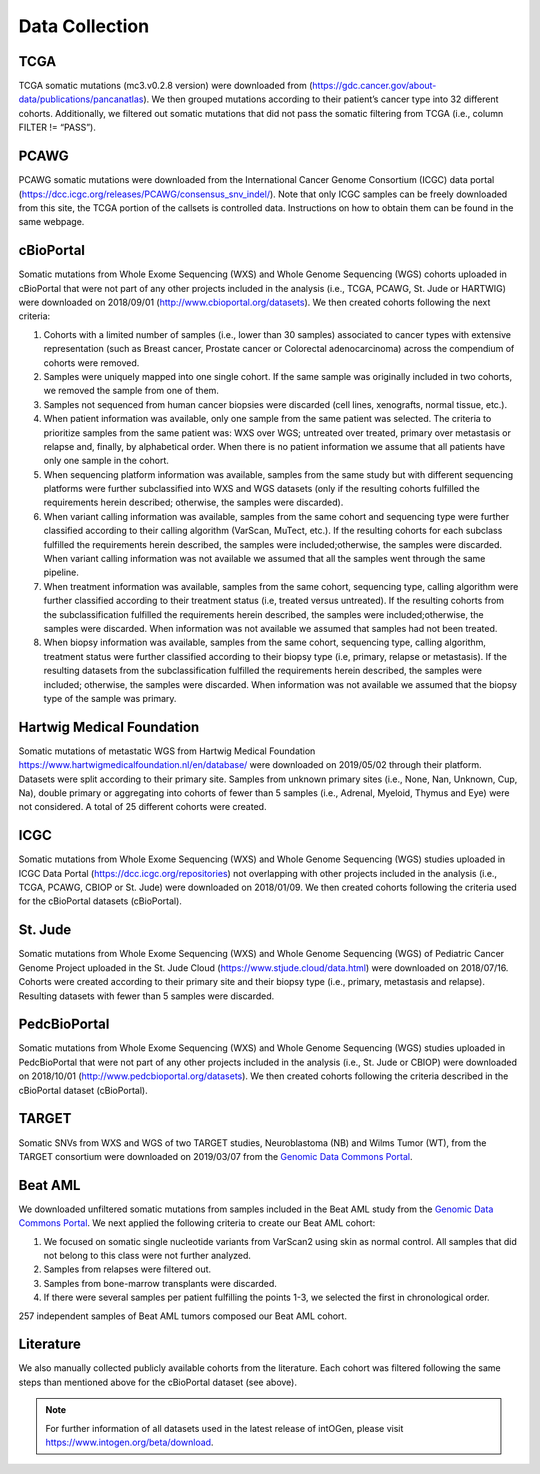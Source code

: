 Data Collection
---------------

TCGA
^^^^^

TCGA somatic mutations (mc3.v0.2.8 version) were downloaded from
(`https://gdc.cancer.gov/about-data/publications/pancanatlas <https://gdc.cancer.gov/about-data/publications/pancanatlas>`__).
We then grouped mutations according to their patient’s cancer type into
32 different cohorts. Additionally, we filtered out somatic mutations
that did not pass the somatic filtering from TCGA (i.e., column FILTER
!= “PASS”).

PCAWG
^^^^^

PCAWG somatic mutations were downloaded from the International Cancer
Genome Consortium (ICGC) data portal
(`https://dcc.icgc.org/releases/PCAWG/consensus\_snv\_indel/ <https://dcc.icgc.org/releases/PCAWG/consensus_snv_indel/>`__).
Note that only ICGC samples can be freely downloaded from this site, the
TCGA portion of the callsets is controlled data. Instructions on how to
obtain them can be found in the same webpage.

cBioPortal
^^^^^^^^^^

Somatic mutations from Whole Exome Sequencing (WXS) and Whole Genome
Sequencing (WGS) cohorts uploaded in cBioPortal that were not part of
any other projects included in the analysis (i.e., TCGA, PCAWG, St. Jude
or HARTWIG) were downloaded on 2018/09/01 (http://www.cbioportal.org/datasets).
We then created cohorts following the next criteria:

1. Cohorts with a limited number of samples (i.e., lower than 30 samples) associated to cancer types with extensive representation (such as Breast cancer, Prostate cancer or Colorectal adenocarcinoma) across the compendium of cohorts were removed.

2. Samples were uniquely mapped into one single cohort. If the same sample was originally included in two cohorts, we removed the sample from one of them.

3. Samples not sequenced from human cancer biopsies were discarded (cell lines, xenografts, normal tissue, etc.).

4. When patient information was available, only one sample from the same patient was selected. The criteria to prioritize samples from the same patient was: WXS over WGS; untreated over treated, primary over metastasis or relapse and, finally, by alphabetical order. When there is no patient information we assume that all patients have only one sample in the cohort.

5. When sequencing platform information was available, samples from the same study but with different sequencing platforms were further subclassified into WXS and WGS datasets (only if the resulting cohorts fulfilled the requirements herein described; otherwise, the samples were discarded).

6. When variant calling information was available, samples from the same cohort and sequencing type were further classified according to their calling algorithm (VarScan, MuTect, etc.). If the resulting cohorts for each subclass fulfilled the requirements herein described, the samples were included;otherwise, the samples were discarded. When variant calling information was not available we assumed that all the samples went through the same pipeline.

7. When treatment information was available, samples from the same cohort, sequencing type, calling algorithm were further classified according to their treatment status (i.e, treated versus untreated). If the resulting cohorts from the subclassification fulfilled the requirements herein described, the samples were included;otherwise, the samples were discarded. When information was not available we assumed that samples had not been treated.

8. When biopsy information was available, samples from the same cohort, sequencing type, calling algorithm, treatment status were further classified according to their biopsy type (i.e, primary, relapse or metastasis). If the resulting datasets from the subclassification fulfilled the requirements herein described, the samples were included; otherwise, the samples were discarded. When information was not available we assumed that the biopsy type of the sample was primary.

Hartwig Medical Foundation
^^^^^^^^^^^^^^^^^^^^^^^^^^

Somatic mutations of metastatic WGS from Hartwig Medical Foundation `https://www.hartwigmedicalfoundation.nl/en/database/ <https://www.hartwigmedicalfoundation.nl/en/database/>`__ were
downloaded on 2019/05/02 through their platform. Datasets
were split according to their primary site. Samples from unknown primary
sites (i.e., None, Nan, Unknown, Cup, Na), double primary or aggregating
into cohorts of fewer than 5 samples (i.e., Adrenal, Myeloid, Thymus and
Eye) were not considered. A total of 25 different cohorts were created.

ICGC
^^^^

Somatic mutations from Whole Exome Sequencing (WXS) and Whole Genome
Sequencing (WGS) studies uploaded in ICGC Data Portal
(`https://dcc.icgc.org/repositories <https://dcc.icgc.org/repositories>`__)
not overlapping with other projects included in the analysis (i.e.,
TCGA, PCAWG, CBIOP or St. Jude) were downloaded on 2018/01/09. We then
created cohorts following the criteria used for the cBioPortal datasets
(cBioPortal).

St. Jude
^^^^^^^^

Somatic mutations from Whole Exome Sequencing (WXS) and Whole Genome
Sequencing (WGS) of Pediatric Cancer Genome Project uploaded in the St.
Jude Cloud
(`https://www.stjude.cloud/data.html <https://www.stjude.cloud/data.html>`__)
were downloaded on 2018/07/16. Cohorts were created according to their
primary site and their biopsy type (i.e., primary, metastasis and
relapse). Resulting datasets with fewer than 5 samples were discarded.

PedcBioPortal
^^^^^^^^^^^^^

Somatic mutations from Whole Exome Sequencing (WXS) and Whole Genome
Sequencing (WGS) studies uploaded in PedcBioPortal that were not part of
any other projects included in the analysis (i.e., St. Jude or CBIOP)
were downloaded on 2018/10/01 (`http://www.pedcbioportal.org/datasets <http://www.pedcbioportal.org/datasets>`__).
We then created cohorts following the criteria described in the
cBioPortal dataset (cBioPortal).

TARGET
^^^^^^

Somatic SNVs from WXS and WGS of two TARGET studies, Neuroblastoma (NB)
and Wilms Tumor (WT), from the TARGET consortium were downloaded on 2019/03/07 from
the `Genomic Data Commons Portal <https://gdc.cancer.gov/>`__.

Beat AML
^^^^^^^^

We downloaded unfiltered somatic mutations from samples included in the
Beat AML study from the `Genomic Data Commons Portal <https://gdc.cancer.gov/>`__. We next applied the following criteria to create our
Beat AML cohort:

1. We focused on somatic single nucleotide variants from VarScan2 using skin as normal control. All samples that did not belong to this class were not further analyzed.

2. Samples from relapses were filtered out.

3. Samples from bone-marrow transplants were discarded.

4. If there were several samples per patient fulfilling the points 1-3, we selected the first in chronological order.

257 independent samples of Beat AML tumors composed our Beat AML cohort.

Literature
^^^^^^^^^^

We also manually collected publicly available cohorts from the
literature. Each cohort was filtered following the same steps than
mentioned above for the cBioPortal dataset (see above).

.. note:: For further information of all datasets used in the latest release of intOGen, please visit `https://www.intogen.org/beta/download <https://www.intogen.org/beta/download>`__.